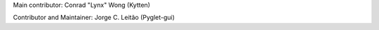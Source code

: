 Main contributor: Conrad "Lynx" Wong (Kytten)

Contributor and Maintainer: Jorge C. Leitão (Pyglet-gui)
